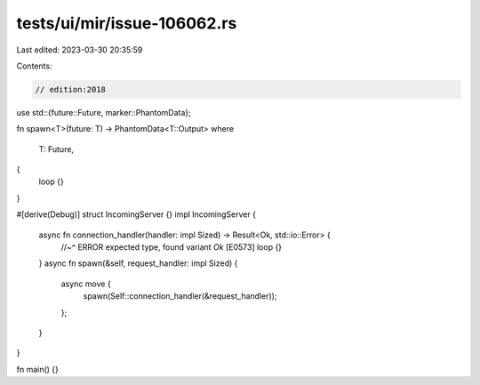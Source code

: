 tests/ui/mir/issue-106062.rs
============================

Last edited: 2023-03-30 20:35:59

Contents:

.. code-block:: rs

    // edition:2018

use std::{future::Future, marker::PhantomData};

fn spawn<T>(future: T) -> PhantomData<T::Output>
where
    T: Future,
{
    loop {}
}

#[derive(Debug)]
struct IncomingServer {}
impl IncomingServer {
    async fn connection_handler(handler: impl Sized) -> Result<Ok, std::io::Error> {
        //~^ ERROR expected type, found variant `Ok` [E0573]
        loop {}
    }
    async fn spawn(&self, request_handler: impl Sized) {
        async move {
            spawn(Self::connection_handler(&request_handler));
        };
    }
}

fn main() {}


